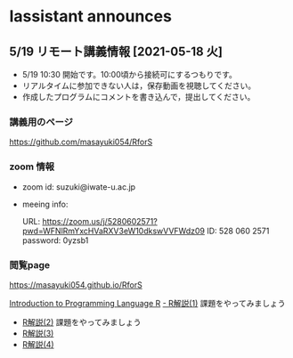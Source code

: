 * Iassistant announces

** 5/19 リモート講義情報 [2021-05-18 火]

- 5/19 10:30 開始です。10:00頃から接続可にするつもりです。
- リアルタイムに参加できない人は，保存動画を視聴してください。
- 作成したプログラムにコメントを書き込んで，提出してください。

*** 講義用のページ

    https://github.com/masayuki054/RforS
  
*** zoom 情報

- zoom id: suzuki@iwate-u.ac.jp

- meeing info:

  URL: https://zoom.us/j/5280602571?pwd=WFNlRmYxcHVaRXV3eW10dkswVVFWdz09
  ID: 528 060 2571
  password: 0yzsb1

*** 閲覧page

  https://masayuki054.github.io/RforS

  [[http://whitewell.sakura.ne.jp/R/contents.html][Introduction to Programming Language R]]
  [[http://whitewell.sakura.ne.jp/R/Rintro-01.html][- R解説(1)]] 課題をやってみましょう
  - [[http://whitewell.sakura.ne.jp/R/Rintro-02.html][R解説(2)]] 課題をやってみましょう
  - [[http://whitewell.sakura.ne.jp/R/Rintro-03.html][R解説(3)]]
  - [[http://whitewell.sakura.ne.jp/R/Rintro-04.html][R解説(4)]]

